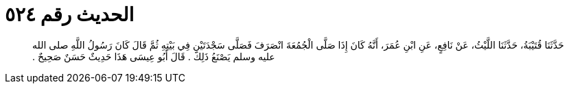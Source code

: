 
= الحديث رقم ٥٢٤

[quote.hadith]
حَدَّثَنَا قُتَيْبَةُ، حَدَّثَنَا اللَّيْثُ، عَنْ نَافِعٍ، عَنِ ابْنِ عُمَرَ، أَنَّهُ كَانَ إِذَا صَلَّى الْجُمُعَةَ انْصَرَفَ فَصَلَّى سَجْدَتَيْنِ فِي بَيْتِهِ ثُمَّ قَالَ كَانَ رَسُولُ اللَّهِ صلى الله عليه وسلم يَصْنَعُ ذَلِكَ ‏.‏ قَالَ أَبُو عِيسَى هَذَا حَدِيثٌ حَسَنٌ صَحِيحٌ ‏.‏